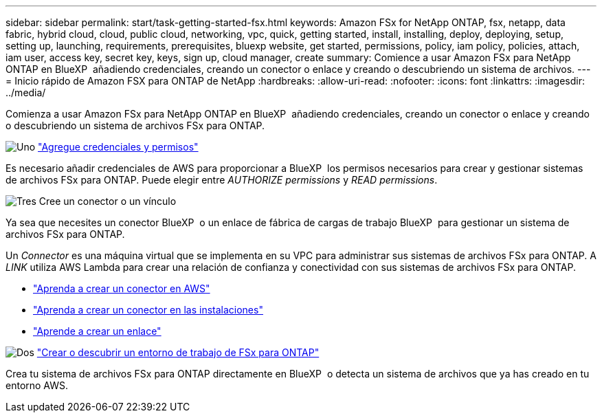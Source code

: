 ---
sidebar: sidebar 
permalink: start/task-getting-started-fsx.html 
keywords: Amazon FSx for NetApp ONTAP, fsx, netapp, data fabric, hybrid cloud, cloud, public cloud, networking, vpc, quick, getting started, install, installing, deploy, deploying, setup, setting up, launching, requirements, prerequisites, bluexp website, get started, permissions, policy, iam policy, policies, attach, iam user, access key, secret key, keys, sign up, cloud manager, create 
summary: Comience a usar Amazon FSx para NetApp ONTAP en BlueXP  añadiendo credenciales, creando un conector o enlace y creando o descubriendo un sistema de archivos. 
---
= Inicio rápido de Amazon FSX para ONTAP de NetApp
:hardbreaks:
:allow-uri-read: 
:nofooter: 
:icons: font
:linkattrs: 
:imagesdir: ../media/


[role="lead"]
Comienza a usar Amazon FSx para NetApp ONTAP en BlueXP  añadiendo credenciales, creando un conector o enlace y creando o descubriendo un sistema de archivos FSx para ONTAP.

.image:https://raw.githubusercontent.com/NetAppDocs/common/main/media/number-1.png["Uno"] link:../requirements/task-setting-up-permissions-fsx.html["Agregue credenciales y permisos"]
[role="quick-margin-para"]
Es necesario añadir credenciales de AWS para proporcionar a BlueXP  los permisos necesarios para crear y gestionar sistemas de archivos FSx para ONTAP. Puede elegir entre _AUTHORIZE permissions_ y _READ permissions_.

.image:https://raw.githubusercontent.com/NetAppDocs/common/main/media/number-2.png["Tres"] Cree un conector o un vínculo
[role="quick-margin-para"]
Ya sea que necesites un conector BlueXP  o un enlace de fábrica de cargas de trabajo BlueXP  para gestionar un sistema de archivos FSx para ONTAP.

[role="quick-margin-para"]
Un _Connector_ es una máquina virtual que se implementa en su VPC para administrar sus sistemas de archivos FSx para ONTAP. A _LINK_ utiliza AWS Lambda para crear una relación de confianza y conectividad con sus sistemas de archivos FSx para ONTAP.

[role="quick-margin-list"]
* https://docs.netapp.com/us-en/bluexp-setup-admin/concept-install-options-aws.html["Aprenda a crear un conector en AWS"^]
* https://docs.netapp.com/us-en/bluexp-setup-admin/task-install-connector-on-prem.html["Aprenda a crear un conector en las instalaciones"^]
* https://docs.netapp.com/us-en/workload-fsx-ontap/create-link.html["Aprende a crear un enlace"^]


.image:https://raw.githubusercontent.com/NetAppDocs/common/main/media/number-3.png["Dos"] link:../use/task-creating-fsx-working-environment.html["Crear o descubrir un entorno de trabajo de FSx para ONTAP"]
[role="quick-margin-para"]
Crea tu sistema de archivos FSx para ONTAP directamente en BlueXP  o detecta un sistema de archivos que ya has creado en tu entorno AWS.
